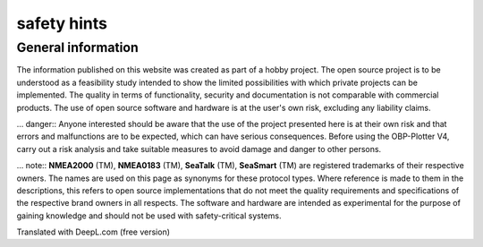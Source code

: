 safety hints
===================

General information
-------------------

The information published on this website was created as part of a hobby project. The open source project is to be understood as a feasibility study intended to show the limited possibilities with which private projects can be implemented. The quality in terms of functionality, security and documentation is not comparable with commercial products. The use of open source software and hardware is at the user's own risk, excluding any liability claims.

... danger::
Anyone interested should be aware that the use of the project presented here is at their own risk and that errors and malfunctions are to be expected, which can have serious consequences. Before using the OBP-Plotter V4, carry out a risk analysis and take suitable measures to avoid damage and danger to other persons.

... note::
**NMEA2000** (TM), **NMEA0183** (TM), **SeaTalk** (TM), **SeaSmart** (TM) are registered trademarks of their respective owners. The names are used on this page as synonyms for these protocol types. Where reference is made to them in the descriptions, this refers to open source implementations that do not meet the quality requirements and specifications of the respective brand owners in all respects. The software and hardware are intended as experimental for the purpose of gaining knowledge and should not be used with safety-critical systems.

Translated with DeepL.com (free version)